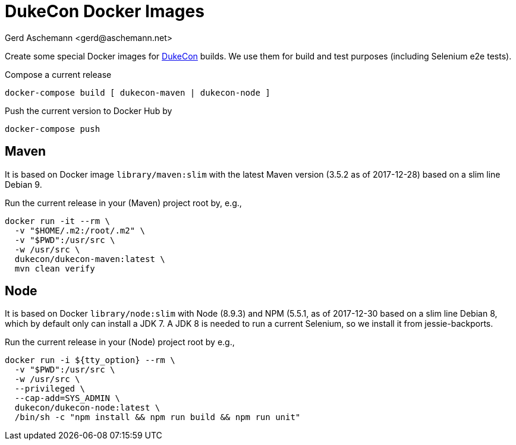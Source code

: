 = DukeCon Docker Images
:author: Gerd Aschemann <gerd@aschemann.net>

Create some special Docker images for http://dukecon.org[DukeCon] builds. We use them for build and test purposes
(including Selenium e2e tests).

Compose a current release

  docker-compose build [ dukecon-maven | dukecon-node ]

Push the current version to Docker Hub by

  docker-compose push

== Maven

It is based on Docker image `library/maven:slim` with the latest Maven version (3.5.2 as of 2017-12-28) based on a slim
line Debian 9.

Run the current release in your (Maven) project root by, e.g.,

  docker run -it --rm \
    -v "$HOME/.m2:/root/.m2" \
    -v "$PWD":/usr/src \
    -w /usr/src \
    dukecon/dukecon-maven:latest \
    mvn clean verify

== Node

It is based on Docker `library/node:slim` with  Node (8.9.3) and NPM (5.5.1, as of 2017-12-30 based on a slim line
Debian 8, which by default only can install a JDK 7. A JDK 8 is needed to run a current Selenium, so we install it from
jessie-backports.

Run the current release in your (Node) project root by e.g.,

  docker run -i ${tty_option} --rm \
    -v "$PWD":/usr/src \
    -w /usr/src \
    --privileged \
    --cap-add=SYS_ADMIN \
    dukecon/dukecon-node:latest \
    /bin/sh -c "npm install && npm run build && npm run unit"
